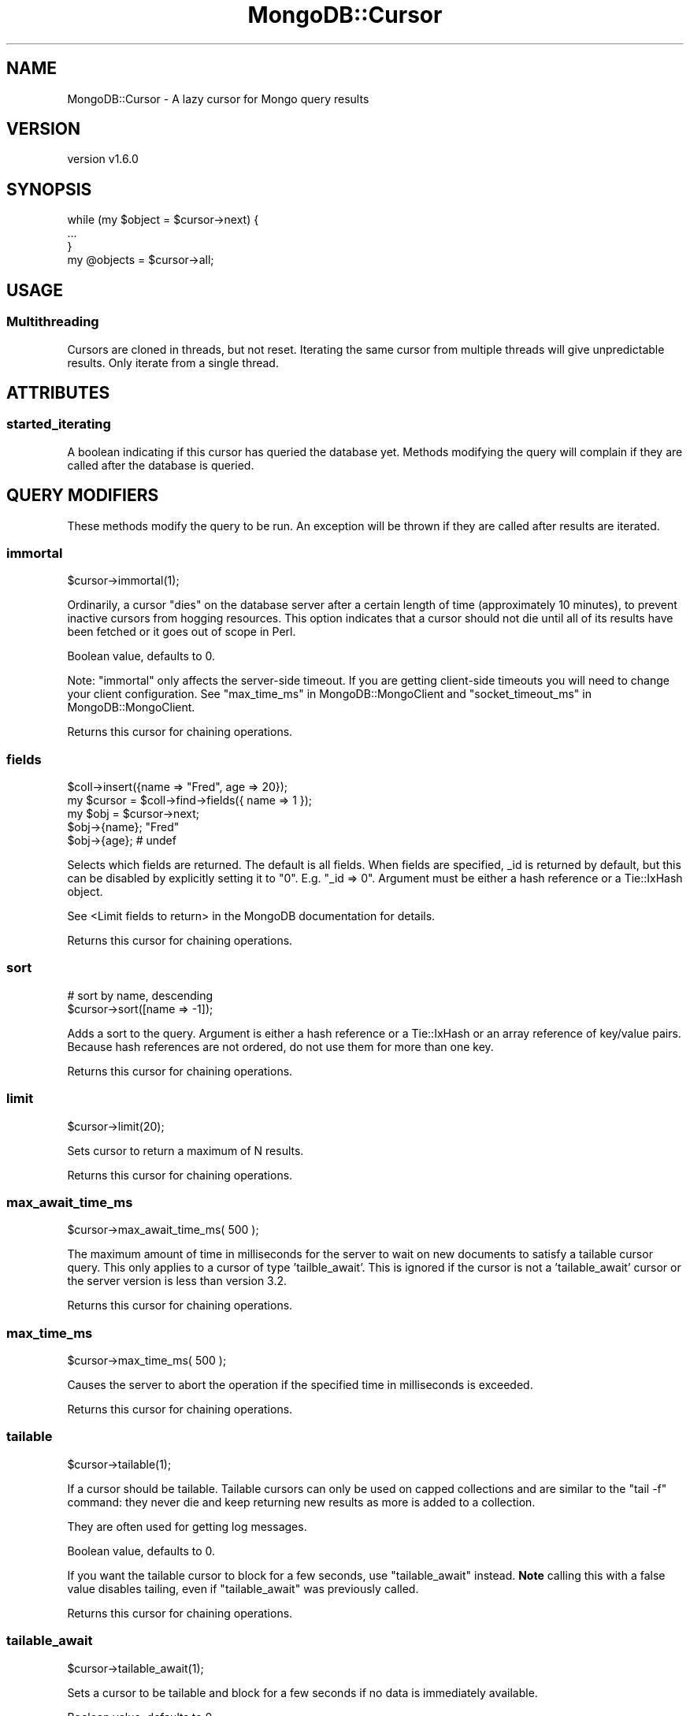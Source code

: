 .\" Automatically generated by Pod::Man 2.22 (Pod::Simple 3.13)
.\"
.\" Standard preamble:
.\" ========================================================================
.de Sp \" Vertical space (when we can't use .PP)
.if t .sp .5v
.if n .sp
..
.de Vb \" Begin verbatim text
.ft CW
.nf
.ne \\$1
..
.de Ve \" End verbatim text
.ft R
.fi
..
.\" Set up some character translations and predefined strings.  \*(-- will
.\" give an unbreakable dash, \*(PI will give pi, \*(L" will give a left
.\" double quote, and \*(R" will give a right double quote.  \*(C+ will
.\" give a nicer C++.  Capital omega is used to do unbreakable dashes and
.\" therefore won't be available.  \*(C` and \*(C' expand to `' in nroff,
.\" nothing in troff, for use with C<>.
.tr \(*W-
.ds C+ C\v'-.1v'\h'-1p'\s-2+\h'-1p'+\s0\v'.1v'\h'-1p'
.ie n \{\
.    ds -- \(*W-
.    ds PI pi
.    if (\n(.H=4u)&(1m=24u) .ds -- \(*W\h'-12u'\(*W\h'-12u'-\" diablo 10 pitch
.    if (\n(.H=4u)&(1m=20u) .ds -- \(*W\h'-12u'\(*W\h'-8u'-\"  diablo 12 pitch
.    ds L" ""
.    ds R" ""
.    ds C` ""
.    ds C' ""
'br\}
.el\{\
.    ds -- \|\(em\|
.    ds PI \(*p
.    ds L" ``
.    ds R" ''
'br\}
.\"
.\" Escape single quotes in literal strings from groff's Unicode transform.
.ie \n(.g .ds Aq \(aq
.el       .ds Aq '
.\"
.\" If the F register is turned on, we'll generate index entries on stderr for
.\" titles (.TH), headers (.SH), subsections (.SS), items (.Ip), and index
.\" entries marked with X<> in POD.  Of course, you'll have to process the
.\" output yourself in some meaningful fashion.
.ie \nF \{\
.    de IX
.    tm Index:\\$1\t\\n%\t"\\$2"
..
.    nr % 0
.    rr F
.\}
.el \{\
.    de IX
..
.\}
.\" ========================================================================
.\"
.IX Title "MongoDB::Cursor 3"
.TH MongoDB::Cursor 3 "2016-11-29" "perl v5.10.1" "User Contributed Perl Documentation"
.\" For nroff, turn off justification.  Always turn off hyphenation; it makes
.\" way too many mistakes in technical documents.
.if n .ad l
.nh
.SH "NAME"
MongoDB::Cursor \- A lazy cursor for Mongo query results
.SH "VERSION"
.IX Header "VERSION"
version v1.6.0
.SH "SYNOPSIS"
.IX Header "SYNOPSIS"
.Vb 3
\&    while (my $object = $cursor\->next) {
\&        ...
\&    }
\&
\&    my @objects = $cursor\->all;
.Ve
.SH "USAGE"
.IX Header "USAGE"
.SS "Multithreading"
.IX Subsection "Multithreading"
Cursors are cloned in threads, but not reset.  Iterating the same cursor from
multiple threads will give unpredictable results.  Only iterate from a single
thread.
.SH "ATTRIBUTES"
.IX Header "ATTRIBUTES"
.SS "started_iterating"
.IX Subsection "started_iterating"
A boolean indicating if this cursor has queried the database yet. Methods
modifying the query will complain if they are called after the database is
queried.
.SH "QUERY MODIFIERS"
.IX Header "QUERY MODIFIERS"
These methods modify the query to be run.  An exception will be thrown if
they are called after results are iterated.
.SS "immortal"
.IX Subsection "immortal"
.Vb 1
\&    $cursor\->immortal(1);
.Ve
.PP
Ordinarily, a cursor \*(L"dies\*(R" on the database server after a certain length of
time (approximately 10 minutes), to prevent inactive cursors from hogging
resources.  This option indicates that a cursor should not die until all of its
results have been fetched or it goes out of scope in Perl.
.PP
Boolean value, defaults to 0.
.PP
Note: \f(CW\*(C`immortal\*(C'\fR only affects the server-side timeout.  If you are getting
client-side timeouts you will need to change your client configuration.
See \*(L"max_time_ms\*(R" in MongoDB::MongoClient and
\&\*(L"socket_timeout_ms\*(R" in MongoDB::MongoClient.
.PP
Returns this cursor for chaining operations.
.SS "fields"
.IX Subsection "fields"
.Vb 5
\&    $coll\->insert({name => "Fred", age => 20});
\&    my $cursor = $coll\->find\->fields({ name => 1 });
\&    my $obj = $cursor\->next;
\&    $obj\->{name}; "Fred"
\&    $obj\->{age}; # undef
.Ve
.PP
Selects which fields are returned.  The default is all fields.  When fields
are specified, _id is returned by default, but this can be disabled by
explicitly setting it to \*(L"0\*(R".  E.g.  \f(CW\*(C`_id => 0\*(C'\fR. Argument must be either a
hash reference or a Tie::IxHash object.
.PP
See <Limit fields to
return>
in the MongoDB documentation for details.
.PP
Returns this cursor for chaining operations.
.SS "sort"
.IX Subsection "sort"
.Vb 2
\&    # sort by name, descending
\&    $cursor\->sort([name => \-1]);
.Ve
.PP
Adds a sort to the query.  Argument is either a hash reference or a
Tie::IxHash or an array reference of key/value pairs.  Because hash
references are not ordered, do not use them for more than one key.
.PP
Returns this cursor for chaining operations.
.SS "limit"
.IX Subsection "limit"
.Vb 1
\&    $cursor\->limit(20);
.Ve
.PP
Sets cursor to return a maximum of N results.
.PP
Returns this cursor for chaining operations.
.SS "max_await_time_ms"
.IX Subsection "max_await_time_ms"
.Vb 1
\&    $cursor\->max_await_time_ms( 500 );
.Ve
.PP
The maximum amount of time in milliseconds for the server to wait on new
documents to satisfy a tailable cursor query. This only applies to a
cursor of type 'tailble_await'.  This is ignored if the cursor is not
a 'tailable_await' cursor or the server version is less than version 3.2.
.PP
Returns this cursor for chaining operations.
.SS "max_time_ms"
.IX Subsection "max_time_ms"
.Vb 1
\&    $cursor\->max_time_ms( 500 );
.Ve
.PP
Causes the server to abort the operation if the specified time in milliseconds
is exceeded.
.PP
Returns this cursor for chaining operations.
.SS "tailable"
.IX Subsection "tailable"
.Vb 1
\&    $cursor\->tailable(1);
.Ve
.PP
If a cursor should be tailable.  Tailable cursors can only be used on capped
collections and are similar to the \f(CW\*(C`tail \-f\*(C'\fR command: they never die and keep
returning new results as more is added to a collection.
.PP
They are often used for getting log messages.
.PP
Boolean value, defaults to 0.
.PP
If you want the tailable cursor to block for a few seconds, use
\&\*(L"tailable_await\*(R" instead.  \fBNote\fR calling this with a false value
disables tailing, even if \f(CW\*(C`tailable_await\*(C'\fR was previously called.
.PP
Returns this cursor for chaining operations.
.SS "tailable_await"
.IX Subsection "tailable_await"
.Vb 1
\&    $cursor\->tailable_await(1);
.Ve
.PP
Sets a cursor to be tailable and block for a few seconds if no data
is immediately available.
.PP
Boolean value, defaults to 0.
.PP
If you want the tailable cursor without blocking, use \*(L"tailable\*(R" instead.
\&\fBNote\fR calling this with a false value disables tailing, even if \f(CW\*(C`tailable\*(C'\fR
was previously called.
.SS "skip"
.IX Subsection "skip"
.Vb 1
\&    $cursor\->skip( 50 );
.Ve
.PP
Skips the first N results.
.PP
Returns this cursor for chaining operations.
.SS "snapshot"
.IX Subsection "snapshot"
.Vb 1
\&    $cursor\->snapshot(1);
.Ve
.PP
Uses snapshot mode for the query.  Snapshot mode assures no duplicates are
returned due an intervening write relocating a document.  Note that if an
object is inserted, updated or deleted during the query, it may or may not
be returned when snapshot mode is enabled. Short query responses (less than
1MB) are always effectively snapshotted.  Currently, snapshot mode may not
be used with sorting or explicit hints.
.PP
Returns this cursor for chaining operations.
.SS "hint"
.IX Subsection "hint"
.Vb 3
\&    $cursor\->hint({\*(Aqx\*(Aq => 1});
\&    $cursor\->hint([\*(Aqx\*(Aq, 1]);
\&    $cursor\->hint(\*(Aqx_1\*(Aq);
.Ve
.PP
Force Mongo to use a specific index for a query.
.PP
Returns this cursor for chaining operations.
.SS "partial"
.IX Subsection "partial"
.Vb 1
\&    $cursor\->partial(1);
.Ve
.PP
If a shard is down, mongos will return an error when it tries to query that
shard.  If this is set, mongos will just skip that shard, instead.
.PP
Boolean value, defaults to 0.
.PP
Returns this cursor for chaining operations.
.SS "read_preference"
.IX Subsection "read_preference"
.Vb 2
\&    $cursor\->read_preference($read_preference_object);
\&    $cursor\->read_preference(\*(Aqsecondary\*(Aq, [{foo => \*(Aqbar\*(Aq}]);
.Ve
.PP
Sets read preference for the cursor's connection.
.PP
If given a single argument that is a MongoDB::ReadPreference object, the
read preference is set to that object.  Otherwise, it takes positional
arguments: the read preference mode and a tag set list, which must be a valid
mode and tag set list as described in the MongoDB::ReadPreference
documentation.
.PP
Returns this cursor for chaining operations.
.SH "QUERY INTROSPECTION AND RESET"
.IX Header "QUERY INTROSPECTION AND RESET"
These methods run introspection methods on the query conditions and modifiers
stored within the cursor object.
.SS "explain"
.IX Subsection "explain"
.Vb 1
\&    my $explanation = $cursor\->explain;
.Ve
.PP
This will tell you the type of cursor used, the number of records the \s-1DB\s0 had to
examine as part of this query, the number of records returned by the query, and
the time in milliseconds the query took to execute.
.PP
See also core documentation on explain:
<http://dochub.mongodb.org/core/explain>.
.SH "QUERY ITERATION"
.IX Header "QUERY ITERATION"
These methods allow you to iterate over results.
.SS "result"
.IX Subsection "result"
.Vb 1
\&    my $result = $cursor\->result;
.Ve
.PP
This method will execute the query and return a MongoDB::QueryResult object
with the results.
.PP
The \f(CW\*(C`has_next\*(C'\fR, \f(CW\*(C`next\*(C'\fR, and \f(CW\*(C`all\*(C'\fR methods call \f(CW\*(C`result\*(C'\fR internally,
which executes the query \*(L"on demand\*(R".
.PP
Iterating with a MongoDB::QueryResult object directly instead of a
MongoDB::Cursor will be slightly faster, since the MongoDB::Cursor
methods below just internally call the corresponding method on the result
object.
.SS "has_next"
.IX Subsection "has_next"
.Vb 3
\&    while ($cursor\->has_next) {
\&        ...
\&    }
.Ve
.PP
Checks if there is another result to fetch.  Will automatically fetch more
data from the server if necessary.
.SS "next"
.IX Subsection "next"
.Vb 3
\&    while (my $object = $cursor\->next) {
\&        ...
\&    }
.Ve
.PP
Returns the next object in the cursor. Will automatically fetch more data from
the server if necessary. Returns undef if no more data is available.
.SS "batch"
.IX Subsection "batch"
.Vb 3
\&    while (my @batch = $cursor\->batch) {
\&        ...
\&    }
.Ve
.PP
Returns the next batch of data from the cursor. Will automatically fetch more
data from the server if necessary. Returns an empty list if no more data is available.
.SS "all"
.IX Subsection "all"
.Vb 1
\&    my @objects = $cursor\->all;
.Ve
.PP
Returns a list of all objects in the result.
.SS "reset"
.IX Subsection "reset"
Resets the cursor.  After being reset, pre-query methods can be
called on the cursor (sort, limit, etc.) and subsequent calls to
result, next, has_next, or all will re-query the database.
.SS "info"
.IX Subsection "info"
Returns a hash of information about this cursor.  This is intended for
debugging purposes and users should not rely on the contents of this method for
production use.  Currently the fields are:
.IP "\(bu" 4
\&\f(CW\*(C`cursor_id\*(C'\fR  \*(-- the server-side id for this cursor.  See below for details.
.IP "\(bu" 4
\&\f(CW\*(C`num\*(C'\fR \*(-- the number of results received from the server so far
.IP "\(bu" 4
\&\f(CW\*(C`at\*(C'\fR \*(-- the (zero-based) index of the document that will be returned next from \*(L"next\*(R"
.IP "\(bu" 4
\&\f(CW\*(C`flag\*(C'\fR \*(-- if the database could not find the cursor or another error occurred, \f(CW\*(C`flag\*(C'\fR may contain a hash reference of flags set in the response (depending on the error).  See <http://www.mongodb.org/display/DOCS/Mongo+Wire+Protocol#MongoWireProtocol\-OPREPLY> for a full list of flag values.
.IP "\(bu" 4
\&\f(CW\*(C`start\*(C'\fR \*(-- the index of the result that the current batch of results starts at.
.PP
If the cursor has not yet executed, only the \f(CW\*(C`num\*(C'\fR field will be returned with
a value of 0.
.PP
The \f(CW\*(C`cursor_id\*(C'\fR could appear in one of three forms:
.IP "\(bu" 4
MongoDB::CursorID object (a blessed reference to an 8\-byte string)
.IP "\(bu" 4
A perl scalar (an integer)
.IP "\(bu" 4
A Math::BigInt object (64 bit integer on 32\-bit perl)
.PP
When the \f(CW\*(C`cursor_id\*(C'\fR is zero, there are no more results to fetch.
.SH "SEE ALSO"
.IX Header "SEE ALSO"
Core documentation on cursors: <http://dochub.mongodb.org/core/cursors>.
.SH "AUTHORS"
.IX Header "AUTHORS"
.IP "\(bu" 4
David Golden <david@mongodb.com>
.IP "\(bu" 4
Rassi <rassi@mongodb.com>
.IP "\(bu" 4
Mike Friedman <friedo@friedo.com>
.IP "\(bu" 4
Kristina Chodorow <k.chodorow@gmail.com>
.IP "\(bu" 4
Florian Ragwitz <rafl@debian.org>
.SH "COPYRIGHT AND LICENSE"
.IX Header "COPYRIGHT AND LICENSE"
This software is Copyright (c) 2016 by MongoDB, Inc.
.PP
This is free software, licensed under:
.PP
.Vb 1
\&  The Apache License, Version 2.0, January 2004
.Ve
